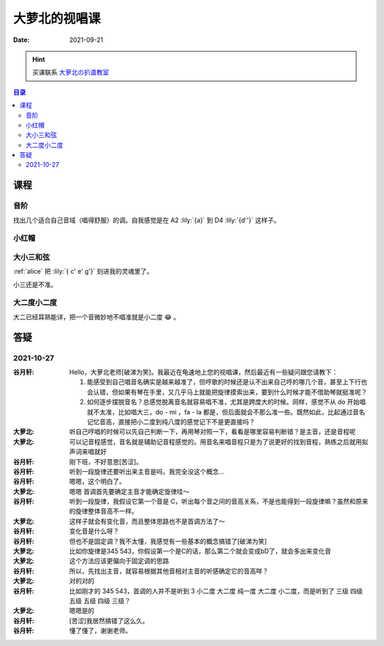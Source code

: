 ==============
大萝北的视唱课
==============

:date: 2021-09-21

.. hint:: 买课联系 大萝北の扒谱教室_
   
   .. _大萝北の扒谱教室: https://space.bilibili.com/32468150

.. contents:: 目录
   :local:

课程
====

音阶
----

找出几个适合自己音域（唱得舒服）的调。自我感觉是在 A2 :lily:`{a}` 到 D4 :lily:`{d''}` 这样子。

.. tabbed:: A 调

   .. lilyinclude:: ./scale.ly
      :noheader:
      :nofooter:
      :noedge:
      :audio:
      :transpose: c a,

.. tabbed:: B 调

   .. lilyinclude:: ./scale.ly
      :noheader:
      :nofooter:
      :noedge:
      :audio:
      :transpose: c b,

.. tabbed:: C 调

   .. lilyinclude:: ./scale.ly
      :noheader:
      :nofooter:
      :noedge:
      :audio:

.. tabbed:: D 调

   .. lilyinclude:: ./scale.ly
      :noheader:
      :nofooter:
      :noedge:
      :audio:
      :transpose: c d

小红帽
------

.. tabbed:: C 调

   .. lilyinclude:: ./little-red-riding-hood.ly
      :noheader:
      :nofooter:
      :noedge:
      :audio:

.. tabbed:: D 调

   .. lilyinclude:: ./little-red-riding-hood.ly
      :noheader:
      :nofooter:
      :noedge:
      :audio:
      :transpose: c d

.. tabbed:: A 调

   .. lilyinclude:: ./little-red-riding-hood.ly
      :noheader:
      :nofooter:
      :noedge:
      :audio:
      :transpose: c a

大小三和弦
----------

:ref:`alice` 把 :lily:`{ c' e' g'}` 刻进我的灵魂里了。

小三还是不准。

.. lilyinclude:: ./triad.ly
   :noheader:
   :nofooter:
   :noedge:
   :audio:
   :loop:

大二度小二度
------------

大二已经耳熟能详，把一个音微妙地不唱准就是小二度 😂 。

.. lilyinclude:: ./major2-minor2.ly
   :noheader:
   :nofooter:
   :noedge:
   :audio:
   :loop:

答疑
====

2021-10-27
----------

:谷月轩: Hello，大萝北老师[破涕为笑]。我最近在龟速地上您的视唱课，然后最近有一些疑问跟您请教下：

         1. 能感受到自己唱音名确实是越来越准了，但哼歌的时候还是认不出来自己哼的哪几个音，甚至上下行也会认错，但如果有琴在手里，又几乎马上就能把旋律摸索出来，要到什么时候才能不借助琴就挺准呢？
         2. 如何逐步摆脱音名？总感觉脱离音名就容易唱不准，尤其是跨度大的时候。同样，感觉不从 do 开始唱就不太准，比如唱大三，do - mi ，fa - la 都是，但后面就会不那么准一些。既然如此，比起通过音名记忆音高，直接把小二度到纯八度的感觉记下不是更直接吗？

:大萝北: 听自己哼唱的时候可以先自己判断一下，再用琴对照一下，看看是哪里容易判断错？是主音，还是音程呢
:大萝北: 可以记音程感觉，音名就是辅助记音程感觉的。用音名来唱音程只是为了说更好的找到音程，熟练之后就用拟声词来唱就好
:谷月轩: 刚下班，不好意思[苦涩]。
:谷月轩: 听到一段旋律还要听出来主音是吗，我完全没这个概念…
:谷月轩: 嗯嗯，这个明白了。
:大萝北: 嗯嗯 首调首先要确定主音才能确定旋律哇～
:谷月轩: 听到一段旋律，我假设它第一个音是 C，听出每个音之间的音高关系，不是也能得到一段旋律嘛？虽然和原来的旋律整体音高不一样。
:大萝北: 这样子就会有变化音，而且整体思路也不是首调方法了～
:谷月轩: 变化音是什么呀？
:谷月轩: 但也不是固定调？我不太懂，我感觉有一些基本的概念搞错了[破涕为笑]
:大萝北: 比如你旋律是345 543，你假设第一个是C的话，那么第二个就会变成bD了，就会多出来变化音
:大萝北: 这个方法应该更偏向于固定调的思路
:谷月轩: 所以，先找出主音，就容易根据其他音相对主音的听感确定它的音高咩？
:大萝北: 对的对的
:谷月轩: 比如刚才的 345 543，首调的人并不是听到 3 小二度 大二度 纯一度 大二度 小二度，而是听到了 三级 四级 五级 五级 四级 三级？
:大萝北: 嗯嗯是的
:谷月轩: [苦涩]我居然搞错了这么久。
:谷月轩: 懂了懂了，谢谢老师。

